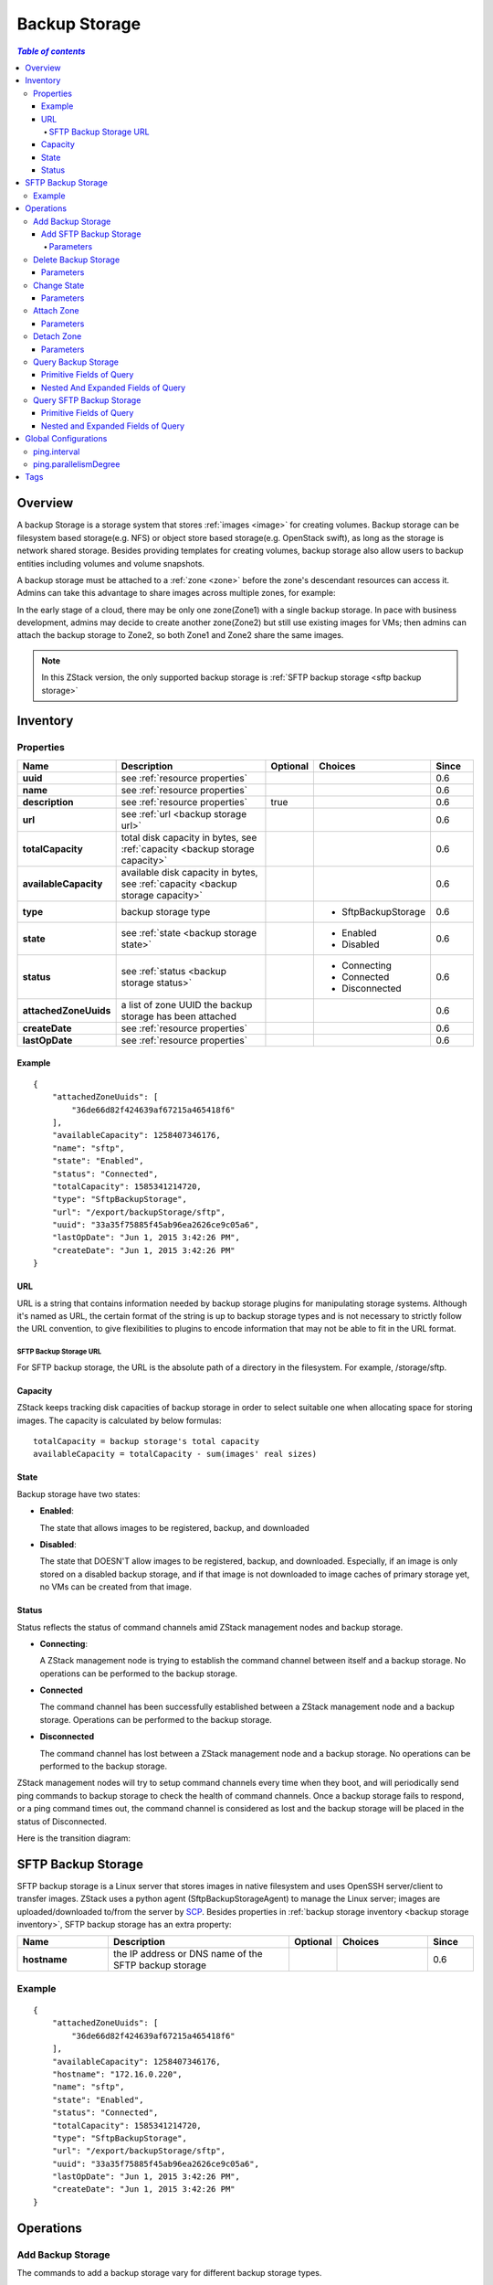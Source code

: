 .. _backup storage:

==============
Backup Storage
==============

.. contents:: `Table of contents`
   :depth: 6

--------
Overview
--------

A backup Storage is a storage system that stores :ref:`images <image>` for creating volumes. Backup storage can be
filesystem based storage(e.g. NFS) or object store based storage(e.g. OpenStack swift), as long as the storage is network
shared storage. Besides providing templates for creating volumes, backup storage also allow users to backup entities including
volumes and volume snapshots.

A backup storage must be attached to a :ref:`zone <zone>` before the zone's descendant resources can access it.
Admins can take this advantage to share images across multiple zones, for example:

.. image:: backupStorage1.png
   :align: center

In the early stage of a cloud, there may be only one zone(Zone1) with a single backup storage. In pace with business development,
admins may decide to create another zone(Zone2) but still use existing images for VMs; then admins can attach the backup
storage to Zone2, so both Zone1 and Zone2 share the same images.

.. image:: backupStorage2.png
   :align: center

.. note:: In this ZStack version, the only supported backup storage is :ref:`SFTP backup storage <sftp backup storage>`

.. _backup storage inventory:

---------
Inventory
---------

Properties
==========

.. list-table::
   :widths: 20 40 10 20 10
   :header-rows: 1

   * - Name
     - Description
     - Optional
     - Choices
     - Since
   * - **uuid**
     - see :ref:`resource properties`
     -
     -
     - 0.6
   * - **name**
     - see :ref:`resource properties`
     -
     -
     - 0.6
   * - **description**
     - see :ref:`resource properties`
     - true
     -
     - 0.6
   * - **url**
     - see :ref:`url <backup storage url>`
     -
     -
     - 0.6
   * - **totalCapacity**
     - total disk capacity in bytes, see :ref:`capacity <backup storage capacity>`
     -
     -
     - 0.6
   * - **availableCapacity**
     - available disk capacity in bytes, see :ref:`capacity <backup storage capacity>`
     -
     -
     - 0.6
   * - **type**
     - backup storage type
     -
     - - SftpBackupStorage
     - 0.6
   * - **state**
     - see :ref:`state <backup storage state>`
     -
     - - Enabled
       - Disabled
     - 0.6
   * - **status**
     - see :ref:`status <backup storage status>`
     -
     - - Connecting
       - Connected
       - Disconnected
     - 0.6
   * - **attachedZoneUuids**
     - a list of zone UUID the backup storage has been attached
     -
     -
     - 0.6
   * - **createDate**
     - see :ref:`resource properties`
     -
     -
     - 0.6
   * - **lastOpDate**
     - see :ref:`resource properties`
     -
     -
     - 0.6

Example
+++++++

::

        {
            "attachedZoneUuids": [
                "36de66d82f424639af67215a465418f6"
            ],
            "availableCapacity": 1258407346176,
            "name": "sftp",
            "state": "Enabled",
            "status": "Connected",
            "totalCapacity": 1585341214720,
            "type": "SftpBackupStorage",
            "url": "/export/backupStorage/sftp",
            "uuid": "33a35f75885f45ab96ea2626ce9c05a6",
            "lastOpDate": "Jun 1, 2015 3:42:26 PM",
            "createDate": "Jun 1, 2015 3:42:26 PM"
        }

.. _backup storage url:

URL
+++

URL is a string that contains information needed by backup storage plugins for manipulating storage systems. Although it's named as
URL, the certain format of the string is up to backup storage types and is not necessary to strictly follow the URL convention, to give
flexibilities to plugins to encode information that may not be able to fit in the URL format.

.. _sftp backup storage url:

SFTP Backup Storage URL
-----------------------

For SFTP backup storage, the URL is the absolute path of a directory in the filesystem. For example, /storage/sftp.

.. _backup storage capacity:

Capacity
++++++++

ZStack keeps tracking disk capacities of backup storage in order to select suitable one when allocating space for storing images.
The capacity is calculated by below formulas::

    totalCapacity = backup storage's total capacity
    availableCapacity = totalCapacity - sum(images' real sizes)

.. _backup storage state:

State
+++++

Backup storage have two states:

- **Enabled**:

  The state that allows images to be registered, backup, and downloaded

- **Disabled**:

  The state that DOESN'T allow images to be registered, backup, and downloaded. Especially, if an image is only stored on
  a disabled backup storage, and if that image is not downloaded to image caches of primary storage yet, no VMs can be
  created from that image.

.. _backup storage status:

Status
++++++

Status reflects the status of command channels amid ZStack management nodes and backup storage.

- **Connecting**:

  A ZStack management node is trying to establish the command channel between itself and a backup storage. No operations can be performed to the backup storage.

- **Connected**

  The command channel has been successfully established between a ZStack management node and a backup storage. Operations can be performed to the backup storage.

- **Disconnected**

  The command channel has lost between a ZStack management node and a backup storage. No operations can be performed to the backup storage.

ZStack management nodes will try to setup command channels every time when they boot, and will periodically send
ping commands to backup storage to check the health of command channels. Once a backup storage fails to respond,
or a ping command times out, the command channel is considered as lost and the backup storage will be placed in
the status of Disconnected.

.. warning:::: ZStack will keep sending ping commands when a backup storage is in the status of Disconnected. Once the backup storage recovers and responds to ping commands, ZStack
               will reestablish the command channel and place the backup storage in the status of Connected. So when a backup storage is physically removed from a cloud, please delete
               it from ZStack, otherwise ZStack will keep pinging it.

Here is the transition diagram:

.. image:: backup-storage-status.png
   :align: center

.. _sftp backup storage:

-------------------
SFTP Backup Storage
-------------------

SFTP backup storage is a Linux server that stores images in native filesystem and uses OpenSSH server/client to transfer images.
ZStack uses a python agent (SftpBackupStorageAgent) to manage the Linux server; images are uploaded/downloaded to/from the server
by `SCP <http://en.wikipedia.org/wiki/Secure_copy>`_. Besides properties in :ref:`backup storage inventory <backup storage inventory>`,
SFTP backup storage has an extra property:

.. list-table::
   :widths: 20 40 10 20 10
   :header-rows: 1

   * - Name
     - Description
     - Optional
     - Choices
     - Since
   * - **hostname**
     - the IP address or DNS name of the SFTP backup storage
     -
     -
     - 0.6

Example
=======

::

        {
            "attachedZoneUuids": [
                "36de66d82f424639af67215a465418f6"
            ],
            "availableCapacity": 1258407346176,
            "hostname": "172.16.0.220",
            "name": "sftp",
            "state": "Enabled",
            "status": "Connected",
            "totalCapacity": 1585341214720,
            "type": "SftpBackupStorage",
            "url": "/export/backupStorage/sftp",
            "uuid": "33a35f75885f45ab96ea2626ce9c05a6",
            "lastOpDate": "Jun 1, 2015 3:42:26 PM",
            "createDate": "Jun 1, 2015 3:42:26 PM"
        }

----------
Operations
----------

Add Backup Storage
==================

The commands to add a backup storage vary for different backup storage types.

Add SFTP Backup Storage
+++++++++++++++++++++++

Admins can use AddSftpBackupStorage to add a new backup storage. For example::

    AddSftpBackupStorage name=sftp1 url=/storage/sftp1 hostname=192.168.0.220 username=root password=password

Parameters
----------

.. list-table::
   :widths: 20 40 10 20 10
   :header-rows: 1

   * - Name
     - Description
     - Optional
     - Choices
     - Since
   * - **name**
     - resource name, see :ref:`resource properties`
     -
     -
     - 0.6
   * - **resourceUuid**
     - resource uuid, see :ref:`create resource`
     - true
     -
     - 0.6
   * - **description**
     - resource description, see :ref:`resource properties`
     - true
     -
     - 0.6
   * - **url**
     - see :ref:`url <backup storage url>`
     -
     -
     - 0.6
   * - **hostname**
     - the IP address or DNS name of the SFTP backup storage
     -
     -
     - 0.6
   * - **username**
     - the user **root**
     -
     - root
     - 0.6
   * - **password**
     - the SSH password for user **root**
     -
     -
     - 0.6

Delete Backup Storage
=====================

Admins can use DeleteBackupStorage to delete a backup storage. For example::

    DeleteBackupStorage uuid=1613b627cb2e4ffcb30e7e59935064be

.. warning:: When deleting, a backup storage will be detached from attached zones. Copies of images and of volume snapshots
             on the backup storage will be deleted; if a copy is the only copy of an image or a volume snapshot, the image
             or the volume snapshot will be deleted as well. There is no way to recover a deleted backup storage.

Parameters
++++++++++

.. list-table::
   :widths: 20 40 10 20 10
   :header-rows: 1

   * - Name
     - Description
     - Optional
     - Choices
     - Since
   * - **uuid**
     - backup storage uuid
     -
     -
     - 0.6
   * - **deleteMode**
     - see :ref:`delete resource`
     - true
     - - Permissive
       - Enforcing
     - 0.6


Change State
============

Admins can use ChangeBackupStorageState to change the state of a backup storage. For example::

    ChangeBackupStorageState uuid=33a35f75885f45ab96ea2626ce9c05a6 stateEvent=enable

Parameters
++++++++++

.. list-table::
   :widths: 20 40 10 20 10
   :header-rows: 1

   * - Name
     - Description
     - Optional
     - Choices
     - Since
   * - **uuid**
     - backup storage uuid
     -
     -
     - 0.6
   * - **stateEvent**
     - state trigger event

       - enable: change the state to Enabled
       - disable: change the state to Disabled
     -
     - - enable
       - disable
     - 0.6

.. _attach backup storage to zone:

Attach Zone
===========

Admins can use AttachBackupStorageToZone to attach a backup storage to a zone. For example::

    AttachBackupStorageToZone backupStorageUuid=d086c30f33914c98a6078269bab7bc8f zoneUuid=d086c30f33914c98a6078269bab7bc8f

Parameters
++++++++++

.. list-table::
   :widths: 20 40 10 20 10
   :header-rows: 1

   * - Name
     - Description
     - Optional
     - Choices
     - Since
   * - **backupStorageUuid**
     - the backup storage uuid
     -
     -
     - 0.6
   * - **zoneUuid**
     - the zone uuid
     -
     -
     - 0.6

.. _detach backup storage from zone:

Detach Zone
===========

Admins can use DetachBackupStorageFromZone to detach a backup storage from a zone. For example::

    DetachBackupStorageFromZone backupStorageUuid=d086c30f33914c98a6078269bab7bc8f zoneUuid=d086c30f33914c98a6078269bab7bc8f

Parameters
++++++++++

.. list-table::
   :widths: 20 40 10 20 10
   :header-rows: 1

   * - Name
     - Description
     - Optional
     - Choices
     - Since
   * - **backupStorageUuid**
     - the backup storage uuid
     -
     -
     - 0.6
   * - **zoneUuid**
     - the zone uuid
     -
     -
     - 0.6

Query Backup Storage
====================

Admins can use QueryBackupStorage to query backup storage. For example::

    QueryBackupStorage state=Enabled

::

    QueryBackupStorage image.platform=Linux


Primitive Fields of Query
+++++++++++++++++++++++++

see :ref:`backup storage inventory <backup storage inventory>`


.. _backup storage nested fields:

Nested And Expanded Fields of Query
+++++++++++++++++++++++++++++++++++

.. list-table::
   :widths: 20 30 40 10
   :header-rows: 1

   * - Field
     - Inventory
     - Description
     - Since
   * - **zone**
     - :ref:`zone inventory <zone inventory>`
     - zones this backup storage is attached to
     - 0.6
   * - **image**
     - :ref:`image inventory <image inventory>`
     - images this backup storage contains
     - 0.6
   * - **volumeSnapshot**
     - :ref:`volume snapshot inventory <volume snapshot inventory>`
     - volume snapshots this backup storage contains
     - 0.6

Query SFTP Backup Storage
=========================

Admins can use QuerySftpBackupStorage to query SFTP backup storage::

    QuerySftpBackupStorage name=sftp

Primitive Fields of Query
+++++++++++++++++++++++++

see :ref:`SFTP backup storage inventory <sftp backup storage>`

Nested and Expanded Fields of Query
+++++++++++++++++++++++++++++++++++

see :ref:`backup storage nested and expanded fields <backup storage nested fields>`

---------------------
Global Configurations
---------------------

.. _ping.interval:

ping.interval
=============

.. list-table::
   :widths: 20 30 20 30
   :header-rows: 1

   * - Name
     - Category
     - Default Value
     - Choices
   * - **ping.interval**
     - backupStorage
     - 60
     - > 0

The interval that management nodes send ping commands to backup storage, in seconds.

.. _ping.parallelismDegree:

ping.parallelismDegree
======================

.. list-table::
   :widths: 20 30 20 30
   :header-rows: 1

   * - Name
     - Category
     - Default Value
     - Choices
   * - **ping.parallelismDegree**
     - backupStorage
     - 50
     - > 0

The max number of backup storage that management nodes will ping in parallel.

----
Tags
----

Admins can create user tags on a backup storage with resourceType=BackupStorageVO. For example::

    CreateUserTag tag=lab1 resourceType=BackupStorageVO resourceUuid=2906471068802c501773d3ee55b7766e

